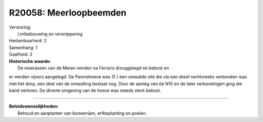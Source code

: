 R20058: Meerloopbeemden
=======================

| Verstoring:
|  Lintbebouwing en versnippering

| Herkenbaarheid: 2

| Samenhang: 1

| Gaafheid: 2

| **Historische waarde:**
|  De moerassen van de Meren werden na Ferraris drooggelegd en bebost en
er werden vijvers aangelegd. De Pannishoeve was (F.) een omwalde site
die via een dreef rechtsreeks verbonden was met het dorp, een deel van
de omwalling bestaat nog. Door de aanleg van de N10 en de later
verkavelingen ging die band verloren. De directe omgeving van de hoeve
was steeds sterk bebost.

--------------

| **Beleidswenselijkheden:**
|  Behoud en aanplanten van bomenrijen, erfbeplanting en poelen.
